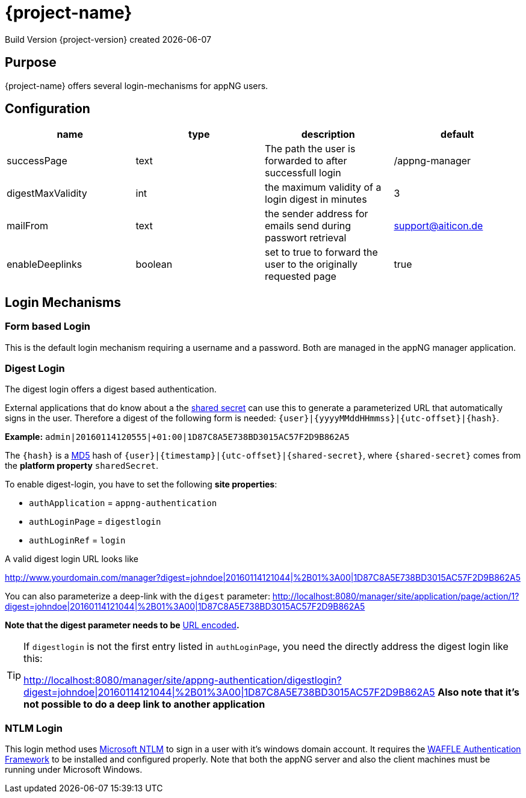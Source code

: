 = {project-name}
Build Version  {project-version} created {localdate}
:title-logo-image: appng_a.png

== Purpose
{project-name} offers several login-mechanisms for appNG users.

== Configuration

[options="header"]
|===
| name | type | description | default
| successPage | text | The path the user is forwarded to after successfull login | /appng-manager
| digestMaxValidity | int | the maximum validity of a login digest in minutes | 3
| mailFrom| text | the sender address for emails send during passwort retrieval | support@aiticon.de
| enableDeeplinks | boolean | set to true to forward the user to the originally requested page | true
|=== 

== Login Mechanisms
=== Form based Login
This is the default login mechanism requiring a username and a password. Both are managed in the appNG manager application.

=== Digest Login
The digest login offers a digest based authentication.

External applications that do know about a the https://en.wikipedia.org/wiki/Shared_secret[shared secret] can use this to generate a parameterized URL that automatically signs in the user. Therefore a digest of the following form is needed:
`{user}|{yyyyMMddHHmmss}|{utc-offset}|{hash}`.

*Example:*
`admin|20160114120555|+01:00|1D87C8A5E738BD3015AC57F2D9B862A5`

The `{hash}` is a https://en.wikipedia.org/wiki/MD5[MD5] hash of `{user}|{timestamp}|{utc-offset}|{shared-secret}`, where `{shared-secret}` comes from the *platform property* `sharedSecret`.

To enable digest-login, you have to set the following *site properties*:

* `authApplication` = `appng-authentication` 
* `authLoginPage` = `digestlogin`
* `authLoginRef` = `login`

A valid digest login URL looks like

http://www.yourdomain.com/manager?digest=johndoe|20160114121044|%2B01%3A00|1D87C8A5E738BD3015AC57F2D9B862A5

You can also parameterize a deep-link with the `digest` parameter:
http://localhost:8080/manager/site/application/page/action/1?digest=johndoe|20160114121044|%2B01%3A00|1D87C8A5E738BD3015AC57F2D9B862A5

*Note that the digest parameter needs to be* https://en.wikipedia.org/wiki/Percent-encoding[URL encoded]*.*

[TIP]
====
If `digestlogin` is not the first entry listed in `authLoginPage`, you need the directly address the digest login like this:

http://localhost:8080/manager/site/appng-authentication/digestlogin?digest=johndoe|20160114121044|%2B01%3A00|1D87C8A5E738BD3015AC57F2D9B862A5
*Also note that it's not possible to do a deep link to another application*
====

=== NTLM Login
This login method uses https://msdn.microsoft.com/en-us/library/windows/desktop/aa378749%28v=vs.85%29.aspx[Microsoft NTLM] to sign in a user with it's windows domain account.
It requires the https://github.com/dblock/waffle[WAFFLE Authentication Framework] to be installed and configured properly. Note that both the appNG server and also the client machines must be running under Microsoft Windows.